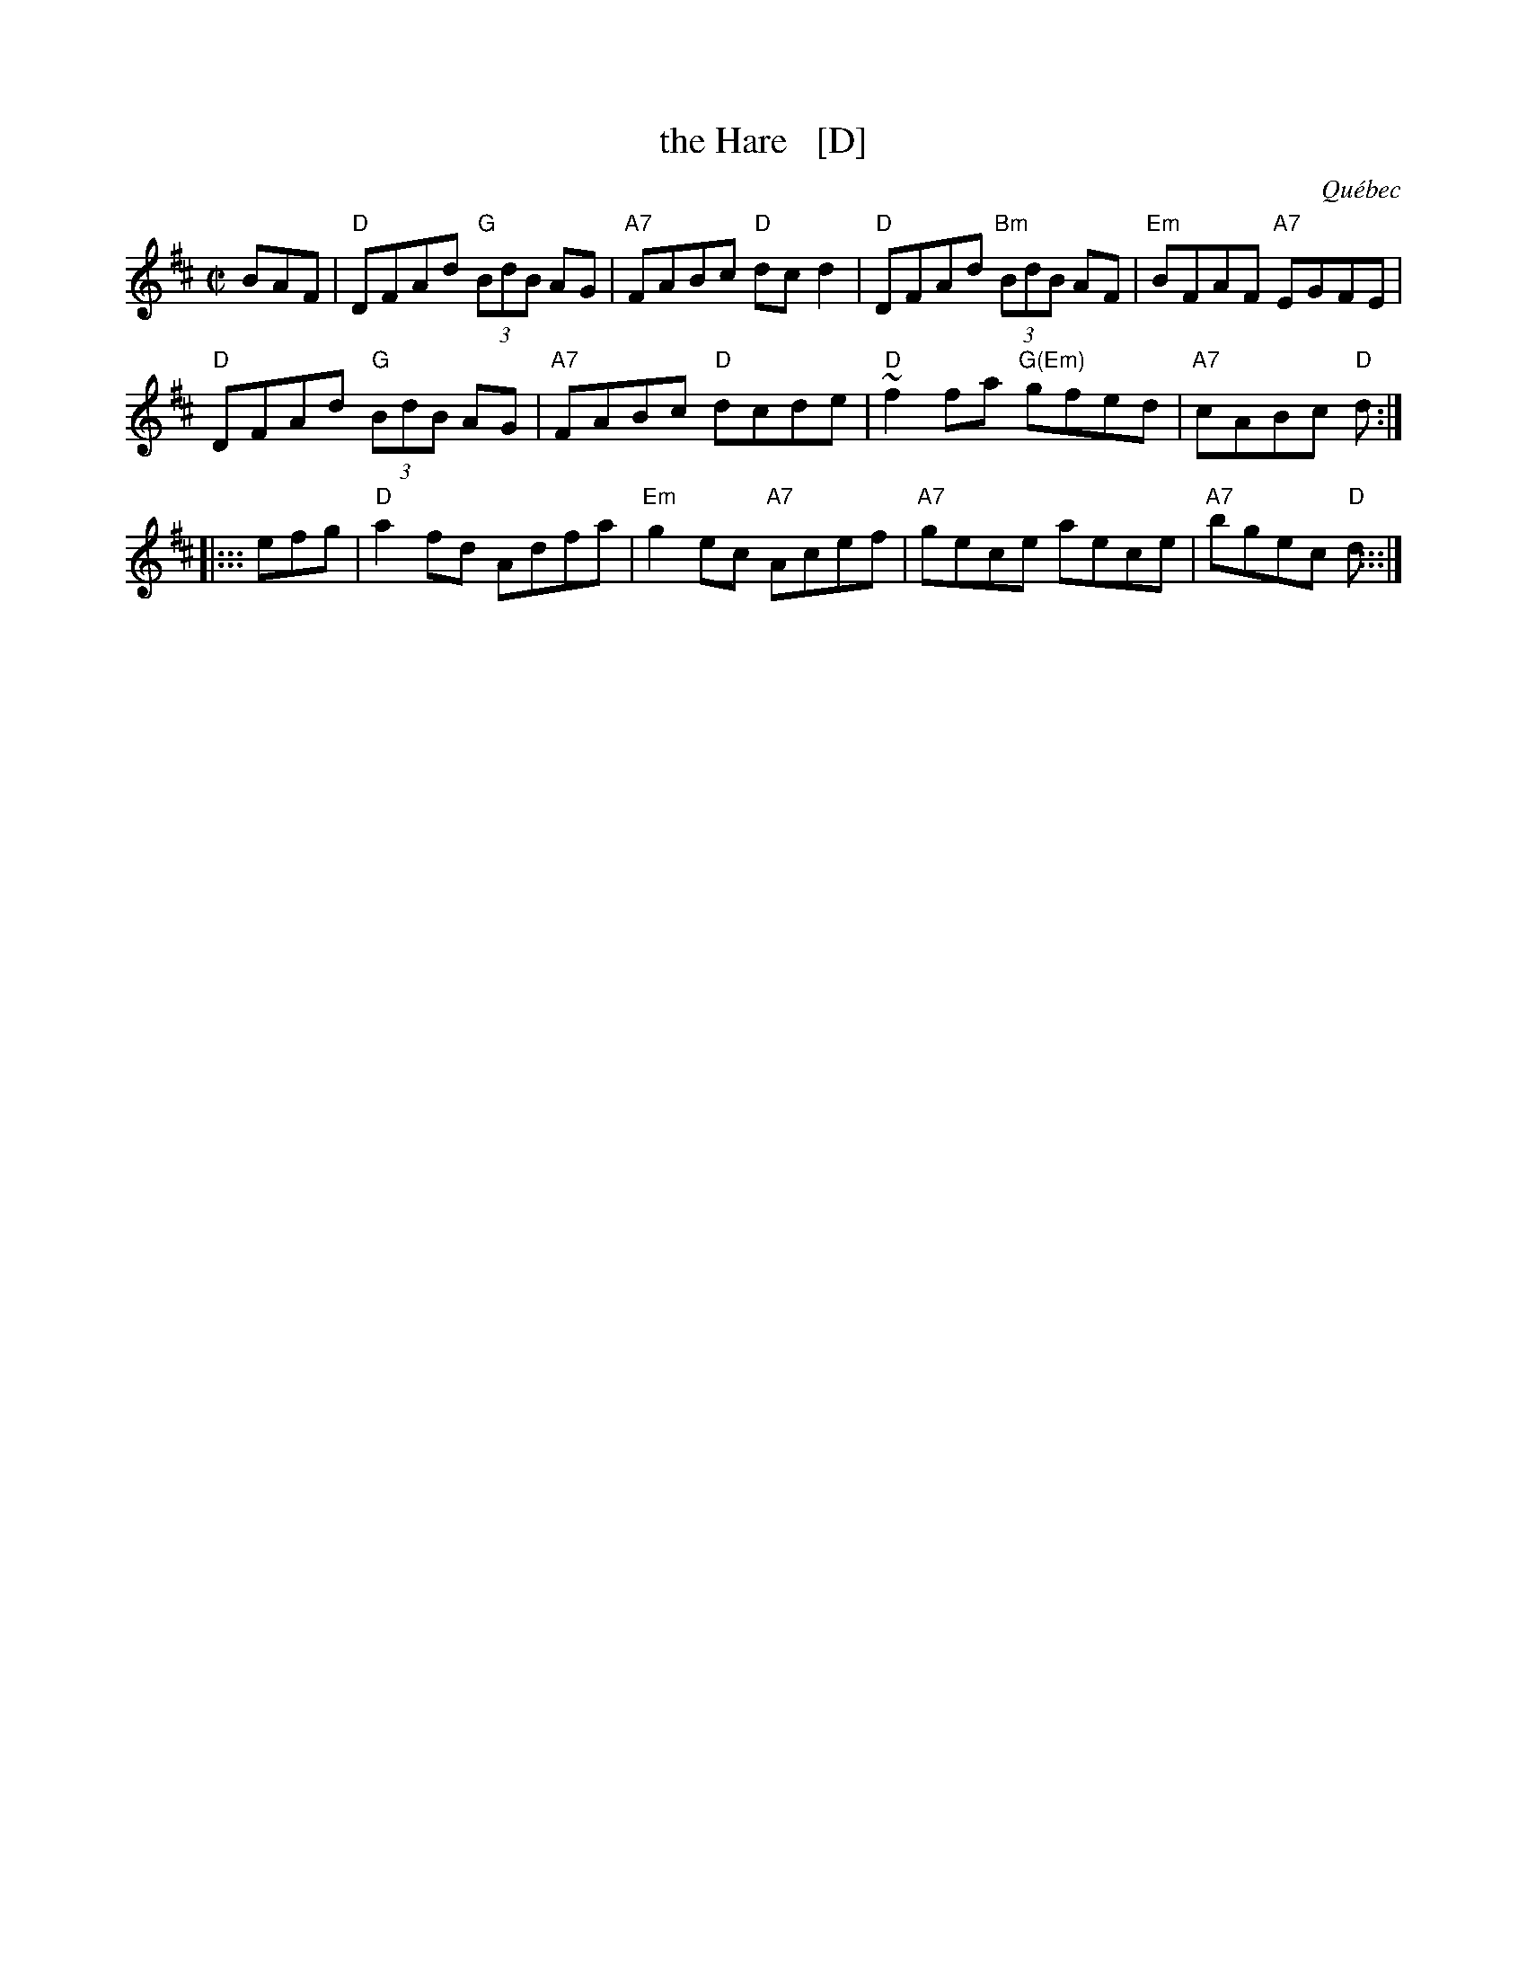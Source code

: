 X: 1
T: the Hare   [D]
O: Qu\'ebec
R: reel
S: Debbie Knight, Sep 2015 RJ
Z: 2015 John Chambers <jc:trillian.mit.edu>
M: C|
L: 1/8
K: D
   BAF |\
"D"DFAd  "G"(3BdB AG | "A7"FABc  "D"dcd2 |\
"D"DFAd "Bm"(3BdB AF | "Em"BFAF "A7"EGFE |
"D"DFAd  "G"(3BdB AG | "A7"FABc  "D"dcde |\
"D"~f2fa  "G(Em)"gfed | "A7"cABc  "D"d   :|
|::: efg |\
 "D"a2fd Adfa | "Em"g2ec "A7"Acef |\
"A7"gece aece | "A7"bgec  "D"d   :::|
